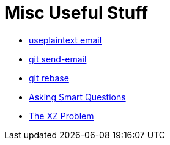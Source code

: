 = Misc Useful Stuff

* https://useplaintext.email/[useplaintext email]
* https://git-send-email.io[git send-email]
* https://git-rebase.io[git rebase]
* http://www.catb.org/esr/faqs/smart-questions.html[Asking Smart Questions]
* http://xyproblem.info[The XZ Problem]
